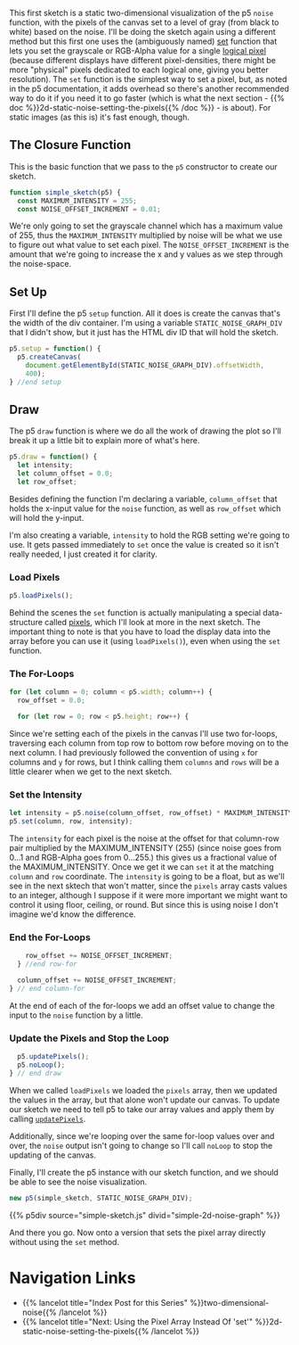 #+BEGIN_COMMENT
.. title: 2D Noise Using Set
.. slug: 2d-noise-using-set
.. date: 2023-07-16 13:44:07 UTC-07:00
.. tags: p5.js,noise,nature of code
.. category: Noise
.. link: 
.. description: Graphing the p5 Noise function using the "set" method.
.. type: text
.. status: 
.. updated: 
.. template: p5.tmpl
#+END_COMMENT
#+OPTIONS: ^:{}
#+TOC: headlines 3


This first sketch is a static two-dimensional visualization of the p5 ~noise~  function, with the pixels of the canvas set to a level of gray (from black to white) based on the noise. I'll be doing the sketch again using a different method but this first one uses the (ambiguously named) [[https://p5js.org/reference/#/p5/set][set]] function that lets you set the grayscale or RGB-Alpha value for a single [[https://en.wikipedia.org/wiki/Pixel?useskin=vector#Logical_pixel][logical pixel]] (because different displays have different pixel-densities, there might be more "physical" pixels dedicated to each logical one, giving you better resolution). The ~set~ function is the simplest way to set a pixel, but, as noted in the p5 documentation, it adds overhead so there's another recommended way to do it if you need it to go faster (which is what the next section - {{% doc %}}2d-static-noise-setting-the-pixels{{% /doc %}} - is about). For static images (as this is) it's fast enough, though.

#+begin_src js :tangle ../files/posts/2d-noise-using-set/simple-sketch.js  :exports none
const STATIC_NOISE_GRAPH_DIV = "simple-2d-noise-graph";

/** Sketch to visualize 2D Noise using `set` */
/*
 ,* Params:
 ,* - p5: A p5 instance object
,*/
<<simple-sketch-closure>>

  /** Create the canvas */
  <<simple-sketch-setup>>

  /** Draw the visualization then stop the loop */
  <<simple-sketch-draw>>

    <<simple-sketch-load-pixels>>

    <<simple-sketch-for-loop>>

        <<simple-sketch-intensity>>
  
    <<simple-sketch-end-for-loops>>

  <<simple-sketch-update-pixels>>
    
}// end simple_sketch

<<simple-sketch-instance>>
#+end_src

** The Closure Function

This is the basic function that we pass to the ~p5~ constructor to create our sketch.

#+begin_src js :noweb-ref simple-sketch-closure
function simple_sketch(p5) {
  const MAXIMUM_INTENSITY = 255;
  const NOISE_OFFSET_INCREMENT = 0.01;
#+end_src

We're only going to set the grayscale channel which has a maximum value of 255, thus the ~MAXIMUM_INTENSITY~ multiplied by noise will be what we use to figure out what value to set each pixel. The ~NOISE_OFFSET_INCREMENT~ is the amount that we're going to increase the x and y values as we step through the noise-space. 

** Set Up
First I'll define the p5 ~setup~ function. All it does is create the canvas that's the width of the div container. I'm using a variable ~STATIC_NOISE_GRAPH_DIV~ that I didn't show, but it just has the HTML div ID that will hold the sketch.

#+begin_src js :noweb-ref simple-sketch-setup
p5.setup = function() {
  p5.createCanvas(
    document.getElementById(STATIC_NOISE_GRAPH_DIV).offsetWidth,
    400);
} //end setup
#+end_src

** Draw

The p5 ~draw~ function is where we do all the work of drawing the plot so I'll break it up a little bit to explain more of what's here.

#+begin_src js :noweb-ref simple-sketch-draw
p5.draw = function() {
  let intensity;
  let column_offset = 0.0;
  let row_offset;
#+end_src

Besides defining the function I'm declaring a variable, ~column_offset~ that holds the x-input value for the ~noise~ function, as well as ~row_offset~ which will hold the y-input. 

I'm also creating a variable, ~intensity~ to hold the RGB setting we're going to use. It gets passed immediately to ~set~ once the value is created so it isn't really needed, I just created it for clarity.

*** Load Pixels

#+begin_src js :noweb-ref simple-sketch-load-pixels
p5.loadPixels();
#+end_src

Behind the scenes the ~set~ function is actually manipulating a special data-structure called [[https://p5js.org/reference/#/p5/pixels][pixels]], which I'll look at more in the next sketch. The important thing to note is that you have to load the display data into the array before you can use it (using ~loadPixels()~), even when using the ~set~ function.

*** The For-Loops
#+begin_src js :noweb-ref simple-sketch-for-loop
for (let column = 0; column < p5.width; column++) {
  row_offset = 0.0;

  for (let row = 0; row < p5.height; row++) {
#+end_src

Since we're setting each of the pixels in the canvas I'll use two for-loops, traversing each column from top row to bottom row before moving on to the next column. I had previously followed the convention of using ~x~ for columns and ~y~ for rows, but I think calling them ~columns~ and ~rows~ will be a little clearer when we get to the next sketch.

*** Set the Intensity

#+begin_src js :noweb-ref simple-sketch-intensity
let intensity = p5.noise(column_offset, row_offset) * MAXIMUM_INTENSITY;
p5.set(column, row, intensity);
#+end_src

The ~intensity~ for each pixel is the noise at the offset for that column-row pair multiplied by the MAXIMUM_INTENSITY (255) (since noise goes from \(0 \ldots 1\) and RGB-Alpha goes from \(0 \ldots 255\).) this gives us a fractional value of the MAXIMUM_INTENSITY. Once we get it we can ~set~ it at the matching ~column~ and ~row~ coordinate. The ~intensity~ is going to be a float, but as we'll see in the next sktech that won't matter, since the ~pixels~ array casts values to an integer, although I suppose if it were more important we might want to control it using floor, ceiling, or round. But since this is using noise I don't imagine we'd know the difference.

*** End the For-Loops
#+begin_src js :noweb-ref simple-sketch-end-for-loops
    row_offset += NOISE_OFFSET_INCREMENT;
  } //end row-for

  column_offset += NOISE_OFFSET_INCREMENT;
} // end column-for
#+end_src

At the end of each of the for-loops we add an offset value to change the input to the ~noise~ function by a little.

*** Update the Pixels and Stop the Loop

#+begin_src js :noweb-ref simple-sketch-update-pixels
  p5.updatePixels();
  p5.noLoop();
} // end draw
#+end_src

When we called ~loadPixels~ we loaded the ~pixels~ array, then we updated the values in the array, but that alone won't update our canvas. To update our sketch we need to tell p5 to take our array values and apply them by calling [[https://p5js.org/reference/#/p5/updatePixels][~updatePixels~]].

Additionally, since we're looping over the same for-loop values over and over, the ~noise~ output isn't going to change so I'll call ~noLoop~ to stop the updating of the canvas.

Finally, I'll create the p5 instance with our sketch function, and we should be able to see the noise visualization.

#+begin_src js :noweb-ref simple-sketch-instance
new p5(simple_sketch, STATIC_NOISE_GRAPH_DIV);
#+end_src

{{% p5div source="simple-sketch.js" divid="simple-2d-noise-graph" %}}

And there you go. Now onto a version that sets the pixel array directly without using the ~set~ method.


* Navigation Links

 - {{% lancelot title="Index Post for this Series" %}}two-dimensional-noise{{% /lancelot %}}
 - {{% lancelot title="Next: Using the Pixel Array Instead Of 'set'" %}}2d-static-noise-setting-the-pixels{{% /lancelot %}}
